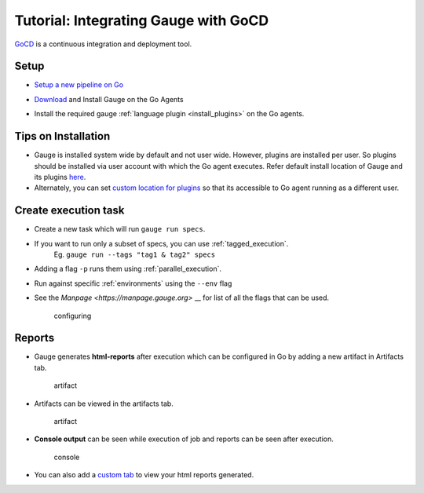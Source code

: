Tutorial: Integrating Gauge with GoCD
=====================================

`GoCD <https://www.gocd.io/>`__ is a continuous integration and deployment
tool.

Setup
-----

-  `Setup a new pipeline on Go <https://docs.gocd.io/current/configuration/quick_pipeline_setup.html>`__

   .. image:: images/Gauge_Pipeline.png
-  `Download <https://gauge.org/get-started.html>`__ and Install Gauge on the Go Agents
-  Install the required gauge :ref:`language plugin <install_plugins>` on the Go agents.

Tips on Installation
--------------------

-  Gauge is installed system wide by default and not user wide. However,
   plugins are installed per user. So plugins should be installed via
   user account with which the Go agent executes. Refer default install
   location of Gauge and its plugins
   `here <https://docs.gauge.org/troubleshooting.html#gauge-installation>`__.

-  Alternately, you can set `custom location for
   plugins <https://docs.gauge.org/troubleshooting.html#custom-plugin-install-location>`__
   so that its accessible to Go agent running as a different user.

Create execution task
---------------------

-  Create a new task which will run ``gauge run specs``.
-  If you want to run only a subset of specs, you can use :ref:`tagged_execution`. 
    Eg. ``gauge run --tags "tag1 & tag2" specs``
-  Adding a flag ``-p`` runs them using :ref:`parallel_execution`.
-  Run against specific :ref:`environments` using the ``--env`` flag
-  See the `Manpage <https://manpage.gauge.org>` __ for list of all the flags that can be used.

   .. figure:: images/Configuring_Gauge.png
      :alt: adding new task

      configuring

Reports
-------

-  Gauge generates **html-reports** after execution which can be
   configured in Go by adding a new artifact in Artifacts tab.

   .. figure:: images/Configuring_Artifacts.png
      :alt: artifact

      artifact

-  Artifacts can be viewed in the artifacts tab.

   .. figure:: images/Arifacts.png
      :alt: artifact

      artifact

-  **Console output** can be seen while execution of job and reports can
   be seen after execution.

   .. figure:: images/Console_Output.png
      :alt: console

      console

-  You can also add a `custom tab <https://docs.gocd.io/current/configuration/managing_artifacts_and_reports.html#using-tabs>`__ to view your html reports generated.
